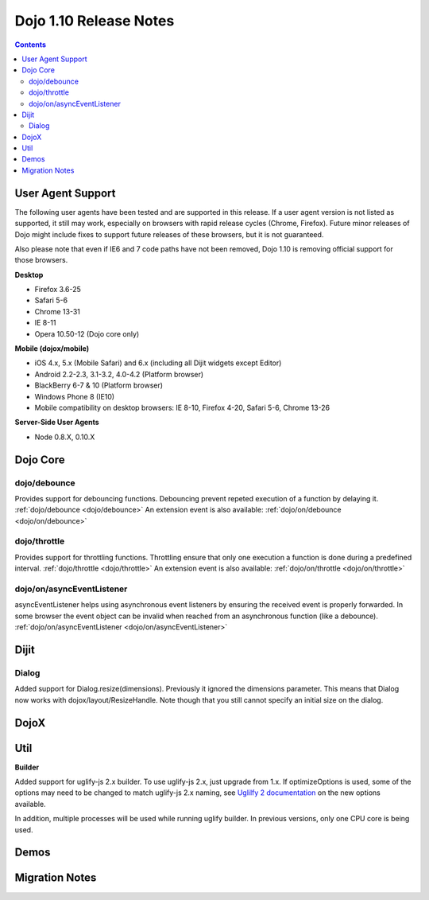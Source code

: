 .. _releasenotes/1.10:

=======================
Dojo 1.10 Release Notes
=======================

.. contents ::
   :depth: 3

User Agent Support
==================

The following user agents have been tested and are supported in this release. If a user agent version is not listed as 
supported, it still may work, especially on browsers with rapid release cycles (Chrome, Firefox). Future minor releases
of Dojo might include fixes to support future releases of these browsers, but it is not guaranteed.

Also please note that even if IE6 and 7 code paths have not been removed, Dojo 1.10 is removing official support for
those browsers.

**Desktop**

* Firefox 3.6-25

* Safari 5-6

* Chrome 13-31

* IE 8-11

* Opera 10.50-12 (Dojo core only)

**Mobile (dojox/mobile)**

* iOS 4.x, 5.x (Mobile Safari) and 6.x (including all Dijit widgets except Editor)

* Android 2.2-2.3, 3.1-3.2, 4.0-4.2 (Platform browser)

* BlackBerry 6-7 & 10 (Platform browser)

* Windows Phone 8 (IE10)

* Mobile compatibility on desktop browsers: IE 8-10, Firefox 4-20, Safari 5-6, Chrome 13-26


**Server-Side User Agents**

* Node 0.8.X, 0.10.X

Dojo Core
=========

dojo/debounce
-------------
Provides support for debouncing functions. Debouncing prevent repeted execution of a function by delaying it.
:ref:`dojo/debounce <dojo/debounce>`
An extension event is also available: :ref:`dojo/on/debounce <dojo/on/debounce>`

dojo/throttle
-------------
Provides support for throttling functions. Throttling ensure that only one execution a function is done during a predefined interval.
:ref:`dojo/throttle <dojo/throttle>`
An extension event is also available: :ref:`dojo/on/throttle <dojo/on/throttle>`

dojo/on/asyncEventListener
--------------------------
asyncEventListener helps using asynchronous event listeners by ensuring the received event is properly forwarded.
In some browser the event object can be invalid when reached from an asynchronous function (like a debounce).
:ref:`dojo/on/asyncEventListener <dojo/on/asyncEventListener>`

Dijit
=====

Dialog
------
Added support for Dialog.resize(dimensions).  Previously it ignored the dimensions parameter.
This means that Dialog now works with dojox/layout/ResizeHandle.
Note though that you still cannot specify an initial size on the dialog.

DojoX
=====

Util
====

**Builder**

Added support for uglify-js 2.x builder. To use uglify-js 2.x, just upgrade from 1.x. If optimizeOptions is used, some of the options may need to be changed to match uglify-js 2.x naming, see `Uglilfy 2 documentation <https://github.com/mishoo/UglifyJS2>`_ on the new options available.

In addition, multiple processes will be used while running uglify builder. In previous versions, only one CPU core is being used.

Demos
=====

Migration Notes
===============

